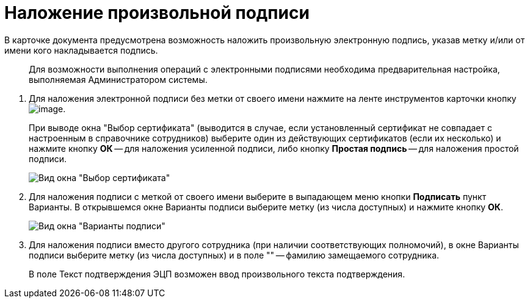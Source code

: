 = Наложение произвольной подписи

В карточке документа предусмотрена возможность наложить произвольную электронную подпись, указав метку и/или от имени кого накладывается подпись.

____
Для возможности выполнения операций с электронными подписями необходима предварительная настройка, выполняемая Администратором системы.
____

. Для наложения электронной подписи без метки от своего имени нажмите на ленте инструментов карточки кнопку image:buttons/Log_Sign_1.png[image].
+
При выводе окна "Выбор сертификата" (выводится в случае, если установленный сертификат не совпадает с настроенным в справочнике сотрудников) выберите один из действующих сертификатов (если их несколько) и нажмите кнопку *ОК* -- для наложения усиленной подписи, либо кнопку *Простая подпись* -- для наложения простой подписи.
+
image::Sign_Sertificate.png[Вид окна "Выбор сертификата"]
. Для наложения подписи с меткой от своего имени выберите в выпадающем меню кнопки *Подписать* пункт Варианты. В открывшемся окне Варианты подписи выберите метку (из числа доступных) и нажмите кнопку *ОК*.
+
image::Sign_Mark.png[Вид окна "Варианты подписи"]
. Для наложения подписи вместо другого сотрудника (при наличии соответствующих полномочий), в окне Варианты подписи выберите метку (из числа доступных) и в поле "" -- фамилию замещаемого сотрудника.
+
В поле Текст подтверждения ЭЦП возможен ввод произвольного текста подтверждения.
